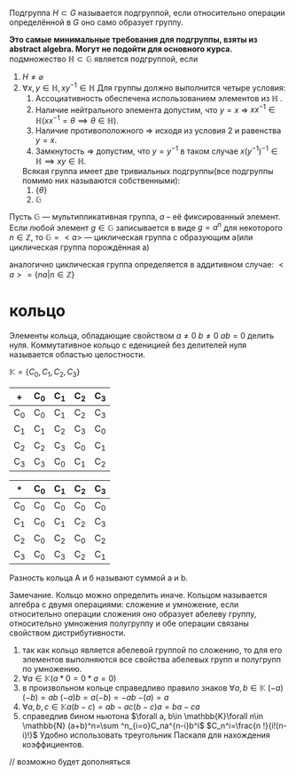  Подгруппа   
\(H\subset G\)   называется подгруппой, если относительно операции определённой в \(G\) оно само образует группу.

*Это самые минимальные требования для подгруппы, взяты из abstract algebra. Могут не подойти для основного курса.*
подмножество \(\mathbb{H}\subset \mathbb{G}\) является подгруппой, если
1. \(H\neq \varnothing\)
2. \(\forall x, y \in \mathbb{H}, xy^{-1}\in \mathbb{H}\)
  Для группы должно выполнится четыре условия:
   1. Ассоциативность обеспечена использованием элементов из \(\mathbb{H}\) .
   2. Наличие нейтрального элемента допустим, что \(y=x\) => \(xx^{-1}\in \mathbb{H}( xx^{-1} =\theta \implies \theta \in \mathbb{H})\).
   3. Наличие противоположного => исходя из условия 2 и равенства \(y=x\).
   4. Замкнутость => допустим, что \(y=y^{-1}\) в таком случае \(x(y^{-1})^{-1}\in \mathbb{H} \implies xy\in \mathbb{H}\).
    
   Всякая группа имеет две тривиальных подгруппы(все подгруппы помимо них называются собственными):
      1) \(\{\theta\}\)
      2) \(\mathbb{G}\)

Пусть \(\mathbb{G}\) — мультипликативная группа, \(a\) – её фиксированный элемент.  Если любой элемент \(g\in \mathbb{G}\) записывается в виде \(g=a^n\) для некоторого \(n\in \mathbb{Z}\), то \(\mathbb{G}=<a>\) — циклическая группа с образующим а(или циклическая группа порождённая а)

аналогично циклическая группа определяется в аддитивном случае:
\(<a>=\{na|n\in \mathbb{Z}\} \)

* кольцо
Элементы кольца, обладающие свойством \(a\neq 0\) \(b\neq 0 \) \(\)\(ab=0\) делить нуля.
Коммутативное кольцо с еденицией без делителей нуля называется областью целостности.


\(\mathbb{K}=\{C_0, C_1, C_2, C_3\}\)
| +   | C_0 | C_1 | C_2 | C_3 |
|-----+-----+-----+-----+-----|
| C_0 | C_0 | C_1 | C_2 | C_3 |
| C_1 | C_1 | C_2 | C_3 | C_0 |
| C_2 | C_2 | C_3 | C_0 | C_1 |
| C_3 | C_3 | C_0 | C_1 |  C_2 |

| *   | C_0 | C_1 | C_2 | C_3 |
|-----+-----+-----+-----+-----|
| C_0 | C_0 | C_0 | C_0 | C_0 |
| C_1 | C_0 | C_1 | C_2 | C_3 |
| C_2 | C_0 | C_2 | C_0 | C_2 |
| C_3 | C_0 | C_3 | C_2 | C_1 |

Разность кольца А и б называют суммой a и b.

Замечание. Кольцо можно определить иначе. Кольцом называется алгебра с двумя операциями: сложение и умножение, если относительно операции сложения оно образует абелеву группу, относительно умножения полугруппу и обе операции связаны свойством дистрибутивности.

1) так как кольцо является абелевой группой по сложению, то для его элементов выполняются все свойства абелевых групп и полугрупп по умножению.
2) \(\forall a\in \mathbb{K}(a*0=0*a=0)\)
3) в произвольном кольце справедливо правило знаков \(\forall a, b\in \mathbb{K}\)  \((-a)(-b)=ab\) \((-a)b=a(-b)=-ab\) \(-(a)=a\)
4) \(\forall a, b, c\in \mathbb{K} a(b-c)=ab-ac (b-c)a=ba-ca\)
5) справедлив бином ньютона \(\forall a, b\in \mathbb{K}\forall n\in \mathbb{N} (a+b)^n=\sum ^n_{i=o}C_na^{n-i}b^i\)
   \(C_n^i=\frac{n !}{i!(n-i)!}\)
   Удобно использовать треугольник Паскаля для нахождения коэффициентов.
   

// возможно будет дополняться
